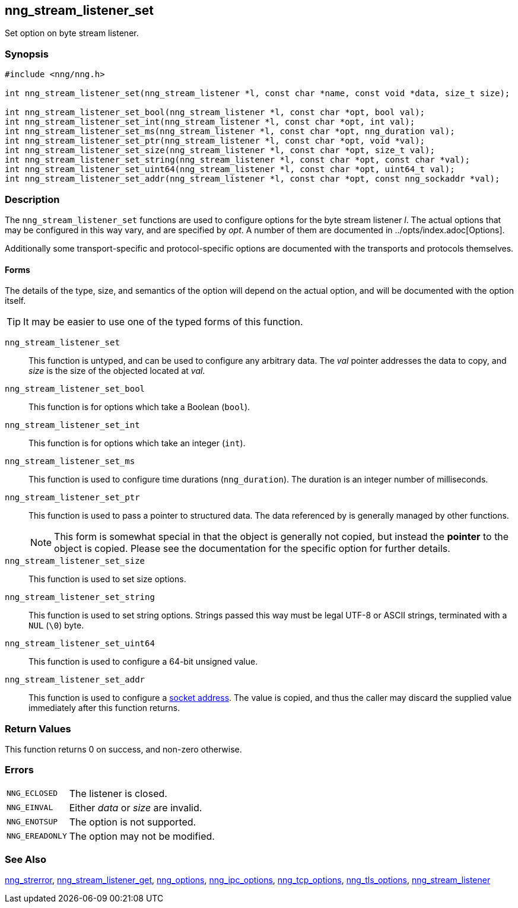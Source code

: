 ## nng_stream_listener_set

Set option on byte stream listener.

### Synopsis

```c
#include <nng/nng.h>

int nng_stream_listener_set(nng_stream_listener *l, const char *name, const void *data, size_t size);

int nng_stream_listener_set_bool(nng_stream_listener *l, const char *opt, bool val);
int nng_stream_listener_set_int(nng_stream_listener *l, const char *opt, int val);
int nng_stream_listener_set_ms(nng_stream_listener *l, const char *opt, nng_duration val);
int nng_stream_listener_set_ptr(nng_stream_listener *l, const char *opt, void *val);
int nng_stream_listener_set_size(nng_stream_listener *l, const char *opt, size_t val);
int nng_stream_listener_set_string(nng_stream_listener *l, const char *opt, const char *val);
int nng_stream_listener_set_uint64(nng_stream_listener *l, const char *opt, uint64_t val);
int nng_stream_listener_set_addr(nng_stream_listener *l, const char *opt, const nng_sockaddr *val);
```

### Description

The `nng_stream_listener_set` functions are used to configure options for the byte stream listener _l_.
The actual options that may be configured in this way vary, and are specified by _opt_.
A number of them are documented in ../opts/index.adoc[Options].

Additionally some transport-specific and protocol-specific options are
documented with the transports and protocols themselves.

#### Forms

The details of the type, size, and semantics of the option will depend on the actual option, and will be documented with the option itself.

TIP: It may be easier to use one of the typed forms of this function.

`nng_stream_listener_set`::
This function is untyped, and can be used to configure any arbitrary data.
The _val_ pointer addresses the data to copy, and _size_ is the size of the objected located at _val_.

`nng_stream_listener_set_bool`::
This function is for options which take a Boolean (`bool`).

`nng_stream_listener_set_int`::
This function is for options which take an integer (`int`).

`nng_stream_listener_set_ms`::
This function is used to configure time durations (`nng_duration`).
The duration is an integer number of milliseconds.

`nng_stream_listener_set_ptr`::
This function is used to pass a pointer to structured data.
The data referenced by is generally managed by other functions.
+
NOTE: This form is somewhat special in that the object is generally not copied, but instead the *pointer* to the object is copied.
Please see the documentation for the specific option for further details.

`nng_stream_listener_set_size`::
This function is used to set size options.

`nng_stream_listener_set_string`::
This function is used to set string options.
Strings passed this way must be legal UTF-8 or ASCII strings, terminated with a `NUL` (`\0`) byte.

`nng_stream_listener_set_uint64`::
This function is used to configure a 64-bit unsigned value.

`nng_stream_listener_set_addr`::
This function is used to configure a xref:../opts/nng_sockaddr.adoc[socket address].
The value is copied, and thus the caller may discard the supplied value immediately after this function returns.

### Return Values

This function returns 0 on success, and non-zero otherwise.

### Errors

[horizontal]
`NNG_ECLOSED`:: The listener is closed.
`NNG_EINVAL`:: Either _data_ or _size_ are invalid.
`NNG_ENOTSUP`:: The option is not supported.
`NNG_EREADONLY`:: The option may not be modified.

### See Also

xref:nng_strerror.adoc[nng_strerror],
xref:nng_stream_listener_get.adoc[nng_stream_listener_get],
xref:nng_options.adoc[nng_options],
xref:nng_ipc_options.adoc[nng_ipc_options],
xref:nng_tcp_options.adoc[nng_tcp_options],
xref:nng_tls_options.adoc[nng_tls_options],
xref:nng_stream_listener.adoc[nng_stream_listener]
